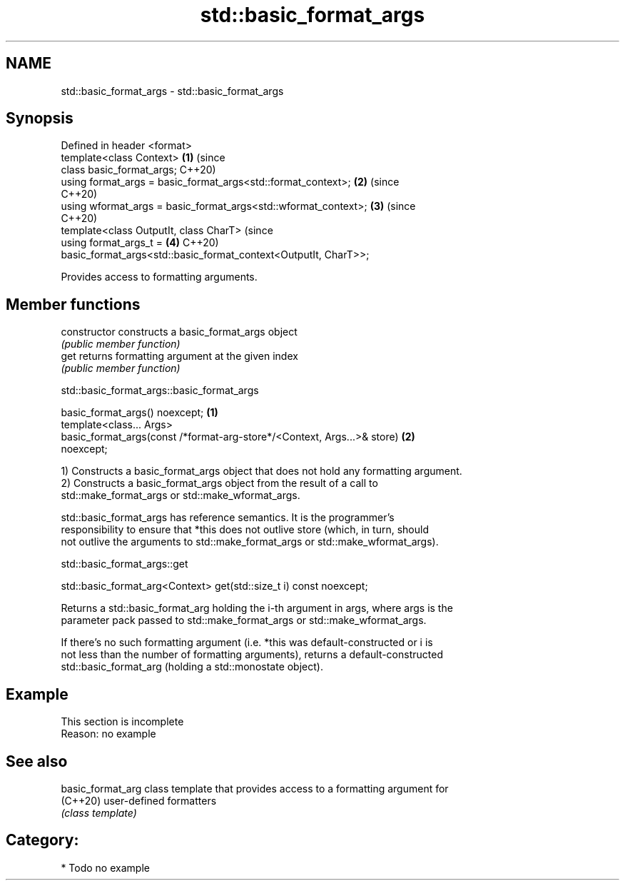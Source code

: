 .TH std::basic_format_args 3 "2021.11.17" "http://cppreference.com" "C++ Standard Libary"
.SH NAME
std::basic_format_args \- std::basic_format_args

.SH Synopsis
   Defined in header <format>
   template<class Context>                                                  \fB(1)\fP (since
   class basic_format_args;                                                     C++20)
   using format_args = basic_format_args<std::format_context>;              \fB(2)\fP (since
                                                                                C++20)
   using wformat_args = basic_format_args<std::wformat_context>;            \fB(3)\fP (since
                                                                                C++20)
   template<class OutputIt, class CharT>                                        (since
   using format_args_t =                                                    \fB(4)\fP C++20)
   basic_format_args<std::basic_format_context<OutputIt, CharT>>;

   Provides access to formatting arguments.

.SH Member functions

   constructor   constructs a basic_format_args object
                 \fI(public member function)\fP
   get           returns formatting argument at the given index
                 \fI(public member function)\fP

std::basic_format_args::basic_format_args

   basic_format_args() noexcept;                                                   \fB(1)\fP
   template<class... Args>
   basic_format_args(const /*format-arg-store*/<Context, Args...>& store)          \fB(2)\fP
   noexcept;

   1) Constructs a basic_format_args object that does not hold any formatting argument.
   2) Constructs a basic_format_args object from the result of a call to
   std::make_format_args or std::make_wformat_args.

   std::basic_format_args has reference semantics. It is the programmer's
   responsibility to ensure that *this does not outlive store (which, in turn, should
   not outlive the arguments to std::make_format_args or std::make_wformat_args).

std::basic_format_args::get

   std::basic_format_arg<Context> get(std::size_t i) const noexcept;

   Returns a std::basic_format_arg holding the i-th argument in args, where args is the
   parameter pack passed to std::make_format_args or std::make_wformat_args.

   If there's no such formatting argument (i.e. *this was default-constructed or i is
   not less than the number of formatting arguments), returns a default-constructed
   std::basic_format_arg (holding a std::monostate object).

.SH Example

    This section is incomplete
    Reason: no example

.SH See also

   basic_format_arg class template that provides access to a formatting argument for
   (C++20)          user-defined formatters
                    \fI(class template)\fP

.SH Category:

     * Todo no example
